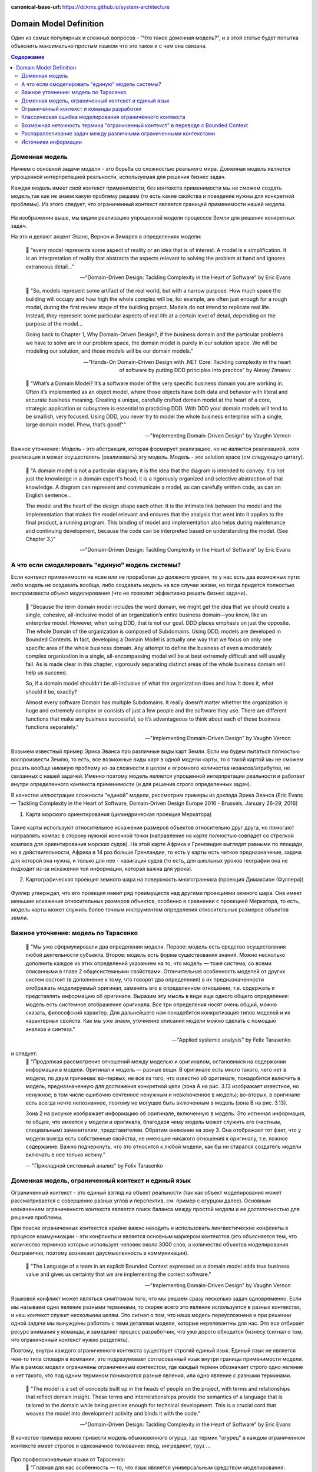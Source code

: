 :canonical-base-url: https://dckms.github.io/system-architecture

.. index:: Domain Model
   :name: stanislav3316-domain-model-definition


=======================
Domain Model Definition
=======================

.. sectionauthor:: Stanislav Bolsun

Один из самых популярных и сложных вопросов - "Что такое доменная модель?", и в этой статье будет попытка объяснить максимально
простым языком что это такое и с чем она связана.

.. contents:: Содержание

Доменная модель
---------------

Начнем с основной задачи модели - это борьба со сложностью реального мира. Доменная модель является упрощенной интерпретацией реальности,
используемая для решения бизнес задач.

Каждая модель имеет свой контекст применимости, без контекста применимости мы не сможем создать модель,так как не знаем какую проблему решаем (то есть какие свойства и поведение нужны для конкретной проблемы).
Из этого следует, что ограниченный контекст является границей применимости нашей модели.

.. figure:: _media/model_of_earth_processes.png
   :alt: Model of Earth processes
   :align: center
   :width: 100%
На изображении выше, мы видим реализацию упрощенной модели процессов Земли для решения конкретных задач.

На это и делают акцент Эванс, Вернон и Зимарев в определениях модели:

    📝 "every model represents some aspect of reality or an idea that is of interest.
    A model is a simplification. It is an interpretation of reality that abstracts the aspects relevant to solving
    the problem at hand and ignores extraneous detail..."

    -- "Domain-Driven Design: Tackling Complexity in the Heart of Software" by Eric Evans

..

    📝 "So, models represent some artifact of the real world, but with a narrow purpose.
    How much space the building will occupy and how high the whole complex will be, for example,
    are often just enough for a rough model, during the first review stage of the building project.
    Models do not intend to replicate real life. Instead, they represent some particular aspects of real life at a certain level of detail,
    depending on the purpose of the model...

    Going back to Chapter 1, Why Domain-Driven Design?, if the business domain and the particular problems we have to
    solve are in our problem space, the domain model is purely in our solution space.
    We will be modeling our solution, and those models will be our domain models."

    -- "Hands-On Domain-Driven Design with .NET Core: Tackling complexity in the heart of software by putting DDD principles into practice" by Alexey Zimarev

..

    📝 "What’s a Domain Model?
    It’s a software model of the very specific business domain you are working in. Often it’s implemented as an object model,
    where those objects have both data and behavior with literal and accurate business meaning.
    Creating a unique, carefully crafted domain model at the heart of a core, strategic application or subsystem is essential to
    practicing DDD. With DDD your domain models will tend to be smallish, very focused.
    Using DDD, you never try to model the whole business enterprise with a single, large domain model. Phew, that’s good!""

    -- "Implementing Domain-Driven Design" by Vaughn Vernon


Важное уточнение: Модель - это абстракция, которая формирует реализацию, но не является реализацией,
хотя реализация и может осуществлять (реализовать) эту модель. Модель - это solution space (см следующую цитату).

    📝 "A domain model is not a particular diagram; it is the idea that the diagram is intended to convey.
    It is not just the knowledge in a domain expert's head;
    it is a rigorously organized and selective abstraction of that knowledge.
    A diagram can represent and communicate a model, as can carefully written code, as can an English sentence...

    The model and the heart of the design shape each other. It is the intimate link between the model and the implementation that
    makes the model relevant and ensures that the analysis that went into it applies to the final product, a running program.
    This binding of model and implementation also helps during maintenance and continuing development, because the code can be interpreted
    based on understanding the model. (See Chapter 3.)"

    -- "Domain-Driven Design: Tackling Complexity in the Heart of Software" by Eric Evans



А что если смоделировать "единую" модель системы?
-------------------------------------------------

Если контекст применимости не ясен или не проработан до должного уровня, то у нас есть два возможных пути: либо модель не создавать вообще, либо создавать модель на все случаи жизни,
но тогда придется полностью воспроизвести объект моделирования (что не позволит эффективно решать бизнес задачи).

    📝 "Because the term domain model includes the word domain, we might get the idea that we should create a single,
    cohesive, all-inclusive model of an organization’s entire business domain—you know, like an enterprise model. However,
    when using DDD, that is not our goal. DDD places emphasis on just the opposite. The whole Domain of the organization is composed of Subdomains.
    Using DDD, models are developed in Bounded Contexts. In fact, developing a Domain Model is actually one way that we focus on only one specific area of the whole business domain.
    Any attempt to define the business of even a moderately complex organization in a single, all-encompassing model will be at best extremely difficult and will usually fail.
    As is made clear in this chapter, vigorously separating distinct areas of the whole business domain will help us succeed.

    So, if a domain model shouldn’t be all-inclusive of what the organization does and how it does it, what should it be, exactly?

    Almost every software Domain has multiple Subdomains. It really doesn’t matter whether the organization is huge and extremely complex or consists of just a few people and the software they use.
    There are different functions that make any business successful, so it’s advantageous to think about each of those business functions separately."

    -- "Implementing Domain-Driven Design" by Vaughn Vernon



Возьмем известный пример Эрика Эванса про различные виды карт Земли. Если мы будем пытаться полностью воспроизвести Землю, то есть, все возможные виды карт в одной модели карты,
то с такой картой мы не сможем решать вообще никакую проблему из-за сложности в целом и огромного количества нюансов/атрибутов, не связанных с нашей задачей.
Именно поэтому модель является упрощенной интерпретации реальности и работает внутри определенного контекста применимости (и для решения строго определенных задач).

В качестве иллюстрации сложности "единой" модели, рассмотрим примеры из доклада Эрика Эванса (Eric Evans — Tackling Complexity in the Heart of Software, Domain-Driven Design Europe 2016 - Brussels, January 26-29, 2016)

1. Карта морского ориентирования (цилиндрическая проекция Меркатора)

.. figure:: _media/mercator_projection.png
   :alt: Mercator projection
   :align: center
   :width: 100%

Такие карты используют относительное искажение размеров объектов относительно друг друга, но помогают направлять компас в сторону нужной конечной точки (направление на карте полностью совпадет со стрелкой компаса для ориентирования морских судов).
На этой карте Африка и Гренландия выглядят равными по площади, но в действительности, Африка в 14 раз больше Гренландии, то есть у карты есть четкое предназначение, задача для которой она нужна, и только для нее - навигация судов (то есть, для школьных уроков географии она не подходит из-за искажения той информации, которая важна для урока).

2. Картографическая проекция земного шара на поверхность многогранника (проекция Димаксион (Фуллера))

.. figure:: _media/fuller_projection.png
   :alt: Fuller projection
   :align: center
   :width: 100%

Фуллер утверждал, что его проекция имеет ряд преимуществ над другими проекциями земного шара. Она имеет меньшие искажения относительных размеров объектов, особенно в сравнении с проекцией Меркатора,
то есть, модель карты может служить более точным инструментом определения относительных размеров объектов земли.



Важное уточнение: модель по Тарасенко
-------------------------------------

    📝 "Мы уже сформулировали два определения модели. Первое: модель есть средство осуществления любой деятельности субъекта. Второе: модель есть форма существования знаний.
    Можно несколько дополнить каждое из этих определений указанием на то, что модель — тоже система, со всеми описанными в главе 2 общесистемными свойствами.
    Отличительная особенность моделей от других систем состоит (в дополнение к тому, что говорят два определения) в их предназначенности отображать моделируемый оригинал, заменять его в определенном отношении,
    т.е. содержать и представлять информацию об оригинале. Выразим эту мысль в виде еще одного общего определения: модель есть системное отображение оригинала.
    Все три определения носят очень общий, можно сказать, философский характер. Для дальнейшего нам понадобится конкретизация типов моделей и их характерных свойств.
    Как мы уже знаем, уточнение описания модели можно сделать с помощью анализа и синтеза."

    -- "Applied systemic analysis" by Felix Tarasenko

.. figure:: _media/tarasenko_model.png
   :alt: Tarasenko model
   :align: center
   :width: 100%

и следует:
    📝 "Продолжая рассмотрение отношений между моделью и оригиналом, остановимся на содержании информации в модели. Оригинал и модель — разные вещи.
    В оригинале есть много такого, чего нет в модели, по двум причинам: во-первых, не все из того, что известно об оригинале, понадобится включить в модель, предназначенную для достижения конкретной цели (зона А на рис. 3.13 изображает известное, но ненужное, в том числе ошибочно сочтенное ненужным и невключенное в модель);
    во-вторых, в оригинале есть всегда нечто непознанное, поэтому не могущее быть включенным в модель (зона В на рис. 3.13).

    Зона 2 на рисунке изображает информацию об оригинале, включенную в модель. Это истинная информация, то общее, что имеется у модели и оригинала, благодаря чему модель может служить его (частным, специальным) заменителем, представителем.
    Обратим внимание на зону 3. Она отображает тот факт, что у модели всегда есть собственные свойства, не имеющие никакого отношения к оригиналу, т.е. ложное содержание.
    Важно подчеркнуть, что это относится к любой модели, как бы ни старался создатель модели включать в нее только истину."

    -- "Прикладной системный анализ" by Felix Tarasenko

Доменная модель, ограниченный контекст и единый язык
----------------------------------------------------

Ограниченный контекст - это единый взгляд на объект реальности (так как объект моделирования может рассматривается с совершенно разных углов и перспектив, см. пример с огурцом далее).
Основным назначением ограниченного контекста является поиск баланса между простой модели и ее достаточностью для решения проблемы.

При поиске ограниченных контекстов крайне важно находить и использовать лингвистические конфликты в процессе коммуникации - эти конфликты и является основным маркером контекстов (это объясняется тем, что количество терминов которые использует человек около 3000 слов,
а количество объектов моделирования безгранично, поэтому возникает двусмысленность в коммуникации).

    📝 "The Language of a team in an explicit Bounded Context expressed as a domain model adds true business value
    and gives us certainty that we are implementing the correct software."

    -- "Implementing Domain-Driven Design" by Vaughn Vernon

Языковой конфликт может являться симптомом того, что мы решаем сразу несколько задач одновременно. Если мы называем одно явление разными терминами, то скорее всего это явление используется в разных контекстах,
и наш контекст служит нескольким целям. Это сигнал о том, что наша модель переусложнена и при решении одной задачи мы вынуждены работать с теми деталями модели, которые нерелевантны для нас.
Это все отбирает ресурс внимания у команды, и замедляет процесс разработчик, что уже дорого обходится бизнесу (сигнал о том, что ограниченный контекст нужно разделять).

Поэтому, внутри каждого ограниченного контекста существует строгий единый язык. Единый язык не является чем-то типа словаря в компании, это подразумевает согласованный язык внутри границы применимости модели.
Мы в рамках модели ограничены ограниченным контекстом, где каждый термин обозначает строго одно явление и нет такого, что под одним термином понимаются разные явления, или одно явление с разными терминами.

    📝 "The model is a set of concepts built up in the heads of people on the project, with terms and relationships that reflect domain insight.
    These terms and interrelationships provide the semantics of a language that is tailored to the domain while being precise enough for technical development.
    This is a crucial cord that weaves the model into development activity and binds it with the code."

    -- "Domain-Driven Design: Tackling Complexity in the Heart of Software" by Eric Evans

В качестве примера можно привести модель обыкновенного огурца, где термин "огурец" в каждом ограниченном контексте имеет строгое и однозначное толкование: плод, ингредиент, груз ...

.. figure:: _media/cucumber_BC.png
   :alt: cucumber in diffent Bounded Contexts
   :align: center
   :width: 100%

Про профессиональные языки от Тарасенко:
    📝 "Главная для нас особенность — то, что язык является универсальным средством моделирования: говорить можно о чем угодно. Из многих свойств языка, обеспечивающих ему это свойство, обратим
    внимание на расплывчатость смысла слов.

    Приведем пример словесной модели некоторой ситуации. «В комнату вошел высокий красивый молодой человек, неся тяжелый сверток». Так и видится реальная картина. Но «высокий» — какого именно роста? «Молодой» — а сколько ему лет?
    Не говоря уж о том, что такое «красивый». «Тяжелый» — какого веса? Практически ни одно слово естественного языка не имеет точного смысла. Можно привести аналогию: «смысл» конкретной ситуации — точка, «смысл» слова — облако.
    Описывая конкретную ситуацию, мы как бы обволакиваем точку облаками, понимая, что истина гдето в середине этого скопления. В большинстве случаев, особенно в быту, такого приблизительного, расплывчатого описания бывает достаточно для действий, часто успешных.
    В некоторых видах деятельности такая расплывчатость сознательно используется как важный позитивный фактор: поэзия, юмор, политика, дипломатия, мошенничество…

    Однако в случаях, когда необходимо произвести конкретный продукт, достичь конкретного результата, этой конкретности начинает мешать расплывчатость бытового языка. И тогда те, кто занимается
    конкретной деятельностью, изживают мешающую неопределенность, вводя в язык более точные термины. У всякой группы с ее общими целями вырабатывается свой, специфический язык, обеспечивающий нужной точностью эту деятельность.
    У скотоводческого африканского племени масаев есть сотни терминов для характеристики коров; у северных народов — множество терминов, определяющих состояние снега;
    на своих языках разговаривают физики, медики, юристы; уголовники «ботают по фене»; молодежь говорит на слэнге, не понятном для взрослых; лондонские «низы» разговаривают на «кокни».
    Общий вывод: всякая групповая деятельность требует выработки специального, более точного, чем разговорный, языка; условно назовем его профессиональным.

    Профессиональные языки более точны, чем разговорный, за счет большей определенности их терминов. Важно осознать, что снятие неопределенности может быть осуществлено только за счет новой, дополнительной информации.

    Таким образом, увеличение точности смысла языковых моделей идет за счет добывания и включения в язык все новой и новой информации о предмете интереса.

    Есть ли предел этому процессу уточнения? Есть, и это язык математики, в котором термины максимально точны, однозначны. Правда, полностью изжить неопределенность невозможно, иначе было бы невозможно о бесконечности мира говорить конечными фразами.
    Есть несколько (и не только вспомогательных, но и базовых) понятий в математике, имеющих расплывчатый смысл: «приблизительно равно», «значительно больше (меньше)», «бесконечно мало (велико)», «неопределенно» и т.д.
    И все же математический язык является крайним, самым точным справа в спектре языков описания реальности (рис. 3.7)."

    -- "Applied systemic analysis" by Felix Tarasenko

[Дополнительно] понятие языкового контекста :ref:`на отдельной странице <stanislav3316-language-context>`.



Ограниченный контекст и команды разработки
------------------------------------------

Ограниченный контекст является границей автономности рабочей команды, это позволяет команде фокусироваться на решении конкретной задачи или проблемы.
В ограниченном контексте команды, модель обладает наибольшей внутренней связанностью (cohesion) и наименьшим сопряжением (coupling) с другими частями системы.
Система же в свою очередь обладает теми свойствами, которыми сами элементы по отдельности не обладают.

В таком случае решается проблема Брукса, а именно, достижение автономности команды, рост коммуникационных связей внутри команды и уменьшение коммуникационных связей между командами.

В противном случае, если модель поделить неправильно, допустим, разрежем полноценную модель на две разные части, то резко возрастет количество коммуникационных путей между командами, и этим мы ухудшим параллелизм задач.
Аналогично, если свалим в один ограниченный контекст две модели, которые служат двум разным целям, то мы точно так же увеличим количество коммуникаций.

Таким образом, единственный способ достигнуть наибольшего уровня параллелизма команд, обеспечить их автономность и независимость друг от друга - это правильно найти и поделить ограниченные контексты (если же команды друг друга блокируют нужно задуматься правильно ли поделены ограниченные контексты двух и более команд).

.. figure:: _media/bounded_contexts.png
   :alt: Bounded Contexts
   :align: center
   :width: 100%



Классическая ошибка моделирования ограниченного контекста
---------------------------------------------------------

Классическая ошибка при моделировании Bounded Context (BC) заключается в том, что при неправильном понимании модели возникает желание "запихнуть" модель объекта моделирования в какой-то один BC.
Существует два самых неправильных вопроса - в какой BC поместить сущность и как мне получить из другого BC нужную сущность.

Моделирование BC - это не кройка. Плод, груз, ингредиент, блюдо - это все модели одного и того же объекта моделирования - огурца, только в разных BC. Думайте о BC как о плоскости додека‌эдра (когда один и тот же элемент виден под разными углами с разных плоскостей додека‌эдра), а не как о фрагменте пазла (когда один элемент может принадлежать только одному фрагменту полотна). Задача не в том, в какой BC "запихнуть", и не в том, как разрезать, а в том, какие именно аспекты поведения объекта моделирования релевантны в контексте решаемой проблемы текущего BC.
Посетитель, пользователь, клиент, покупатель, плательщик, получатель, адресат - это все тоже модели одного и того же объекта моделирования.

.. figure:: _media/bc_perspective.png
   :alt: Different pespectives are matter
   :align: center
   :width: 100%

Владик отлично выводит противоречие, как опытный диалектик:

    📝 "However, it is more difficult to represent such a divergent model of the business domain in software. Source code doesn’t cope well with ambiguity. If we were to bring the sales department’s complicated model into marketing,
    it would introduce complexity where it’s not needed— far more detail and behavior than marketing people need for optimizing advertising campaigns. But if we were to try to simplify the sales model according to the marketing world view,
    it wouldn’t fit the sales subdomain’s needs, because it’s too simplistic for managing and optimizing the sales process.
    We’d have an overengineered solution in the first case and an under-engineered one in the second."



Возможная неточность термина "ограниченный контекст" в переводе с Bounded Context
---------------------------------------------------------------------------------

Возвращаясь к определению Bounded Context от Alberto Brandolini:

    📝 "A Bounded Context is not a purely logical (language consistency, unity of purpose) or physical (code separation, deployment unit) concept.
    It's an obligation to maintain integrity between those views."

    -- Alberto Brandolini https://twitter.com/ziobrando/status/1476471050565259267?t=Otw4mDHJXA5zcX2623AFNw&s=19


Возникает мысль, что перевод "Ограниченный" полисемантического слова "Bounded", возможно, был выбран не совсем удачно. Есть предположение, что термин "Связанный" контекст лучше передает смысл.
И подкрепить эту мысль можно исходя их следующих фраз:

    📝 "Bounded context means different models of the same thing (e.g., books, customers, etc.) and is represented by models and software that implement those models."

Иными словами, Bounded Context образует связанность между программируемой моделью и её сущностью реального мира.
Следующие две фразы трактуют термин "bounded" именно как "связанный":

    📝 "How to minimize inter-bounded context dependencies?"
и
    📝 "The components of complex systems are bounded sub-systems or agents that adapt or learn when they interact."


А следующая фраза говорит о том, чем именно "связаны" (т. е. скованы) команды. Кстати, слово "скованный" - один из вариантов перевода термина "bounded":

    📝 "The scope of each team was bounded by their business line and their products."

Следующие две фразы говорят о том, каким именно образом происходит "сковывание":

    📝 "Bounded contexts aligned with data source domains, such as fixed-income trading or consumer lending"
и
    📝 "Bounded contexts aligned with consumption domains, such as accounting or liquidity"


Хотя эта идея немного рушится фразой:

    📝 "A bounded context is the boundary for the meaning of a model."

Но тут можно вспомнить, что термин "boundary" полисемантический, и означает также "межу" или "грань". Обратите внимание на фразу "boundary for the meaning". Не "boundary of subsystem",
а "boundary for the meaning", что привязывает реализацию (solution space) к  её "предметному смыслу" (meaning of a model). То есть главное не ограничить абы как подсистему, а привязать её к доменному толкованию.
Именно это Alberto Brandolini и назвал "obligation to maintain integrity".



Распараллеливание задач между различными ограниченными контекстами
------------------------------------------------------------------

Касательно распараллеливания задач, бизнесовая user story всегда идет от product owner'а и это часть problem space, а задачи формируются на уровне команды, так как только команда ответственна за решения (Product owner'а не должно волновать как эти задачи формируются, распараллеливаются между членами команды и т д).
Product owner'а должно интересовать только то, как user story была сделана (единица функциональности для product owner'а это user story).

Когда user story выделена правильно, если ограниченные контексты сформированы правильно, то в таком случае задачи которые формируются командой обязаны между собой быть переплетенными внутри команды. А это в свою очередь означает, что команда сильно сфокусирована и автономна. Коммуникационные потоки находится внутри команды и не идут за ее пределы за пределы (проблема Брукса).

Если же user story охватывает несколько команд, то это уже не является story, а feature или epic в терминах гибких методологий. User story не может пересекать разные ограниченные контексты, так как user story и есть граница автономности команды (это тот объем, который команда может выполнить в пределах одной итерации).

Основное условие достижения возможности распараллеливания задач - это достигнуть high cohesion внутри ограниченного контекста и low coupling между ними, да, интеграция будет всегда и этого не избежать и интеграцию нужно стараться делать минимально достаточной.



Источники информации
------------------------------------------------------------------

1. Ivan Zakrevskii
2. Группа тг-канала объединения ИТ-архитекторов (@ru_arc)
3. DDDevotion chat (tg https://t.me/iDDDqd)
4. Группа тг-канала (@emacsway_log) о Software Design/Architecture, DDD, Microservice Architecture, Distributed Systems, SDLC, Agile, Team Topology etc.
5. интерпретация собственного опыта
